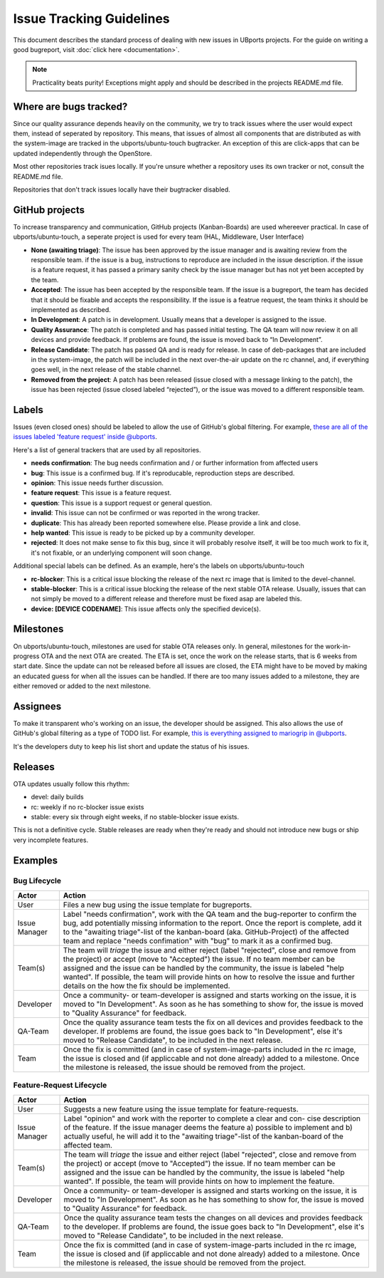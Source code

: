 Issue Tracking Guidelines
=========================

This document describes the standard process of dealing with new issues
in UBports projects. For the guide on writing a good bugreport, visit :doc:`click here <documentation>`.

.. note::
    Practicality beats purity! Exceptions might apply and should be described in
    the projects README.md file.

Where are bugs tracked?
-----------------------

Since our quality assurance depends heavily on the community, we try to
track issues where the user would expect them, instead of seperated by
repository. This means, that issues of almost all components that are
distributed as with the system-image are tracked in the
ubports/ubuntu-touch bugtracker. An exception of this are click-apps
that can be updated independently through the OpenStore.

Most other repositories track isues locally. If you're unsure whether a
repository uses its own tracker or not, consult the README.md file.

Repositories that don't track issues locally have their bugtracker
disabled.

GitHub projects
---------------

To increase transparency and communication, GitHub projects
(Kanban-Boards) are used whereever practical. In case of
ubports/ubuntu-touch, a seperate project is used for every team (HAL,
Middleware, User Interface)

* **None (awaiting triage)**: The issue has been approved by the issue manager and is awaiting review from the responsible team. if the issue is a bug, instructions to reproduce are included in the issue description. if the issue is a feature request, it has passed a primary sanity check by the issue manager but has not yet been accepted by the team.
* **Accepted**: The issue has been accepted by the responsible team. If the issue is a bugreport, the team has decided that it should be fixable and accepts the responsibility. If the issue is a featrue request, the team thinks it should be implemented as described.
* **In Development**: A patch is in development. Usually means that a developer is assigned to the issue.
* **Quality Assurance**: The patch is completed and has passed initial testing. The QA team will now review it on all devices and provide feedback. If problems are found, the issue is moved back to “In Development”.
* **Release Candidate**: The patch has passed QA and is ready for release. In case of deb-packages that are included in the system-image, the patch will be included in the next over-the-air update on the rc channel, and, if everything goes well, in the next release of the stable channel.
* **Removed from the project**: A patch has been released (issue closed with a message linking to the patch), the issue has been rejected (issue closed labeled “rejected”), or the issue was moved to a different responsible team.

Labels
------

Issues (even closed ones) should be labeled to allow the use of GitHub's
global filtering. For example, `these are all of the issues labeled 'feature request' inside @ubports <https://github.com/search?utf8=%E2%9C%93&q=is%3Aopen+org%3Aubports+label%3A%22feature+request%22&type=>`_.

Here's a list of general trackers that are used by all repositories.

-  **needs confirmation**: The bug needs confirmation and / or further
   information from affected users
-  **bug**: This issue is a confirmed bug. If it's reproducable,
   reproduction steps are described.
-  **opinion**: This issue needs further discussion.
-  **feature request**: This issue is a feature request.
-  **question**: This issue is a support request or general question.
-  **invalid**: This issue can not be confirmed or was reported in the wrong
   tracker.
-  **duplicate**: This has already been reported somewhere else. Please
   provide a link and close.
-  **help wanted**: This issue is ready to be picked up by a community
   developer.
-  **rejected**: It does not make sense to fix this bug, since it will
   probably resolve itself, it will be too much work to fix it, it's not
   fixable, or an underlying component will soon change.

Additional special labels can be defined. As an example, here's the
labels on ubports/ubuntu-touch

-  **rc-blocker**: This is a critical issue blocking the release of the next
   rc image that is limited to the devel-channel.
-  **stable-blocker**: This is a critical issue blocking the release of the
   next stable OTA release. Usually, issues that can not simply be moved
   to a different release and therefore must be fixed asap are labeled
   this.
-  **device: [DEVICE CODENAME]**: This issue affects only the specified
   device(s).

Milestones
----------

On ubports/ubuntu-touch, milestones are used for stable OTA releases
only. In general, milestones for the work-in-progress OTA and the next
OTA are created. The ETA is set, once the work on the release starts,
that is 6 weeks from start date. Since the update can not be released
before all issues are closed, the ETA might have to be moved by making
an educated guess for when all the issues can be handled. If there are
too many issues added to a milestone, they are either removed or added
to the next milestone.

Assignees
---------

To make it transparent who's working on an issue, the developer should
be assigned. This also allows the use of GitHub's global filtering as a
type of TODO list. For example, `this is everything assigned to mariogrip in @ubports <https://github.com/search?utf8=%E2%9C%93&q=is%3Aopen+org%3Aubports+assignee%3Amariogrip&type=>`_.

It's the developers duty to keep his list short and update the status of
his issues.

Releases
--------

OTA updates usually follow this rhythm:

-  devel: daily builds
-  rc: weekly if no rc-blocker issue exists
-  stable: every six through eight weeks, if no stable-blocker issue
   exists.

This is not a definitive cycle. Stable releases are ready when they're
ready and should not introduce new bugs or ship very incomplete
features.

Examples
--------

Bug Lifecycle
~~~~~~~~~~~~~

+--------------+-------------------------------------------------------------+
| Actor        | Action                                                      |
+==============+=============================================================+
| User         | Files a new bug using the issue template for bugreports.    |
+--------------+-------------------------------------------------------------+
| Issue        | Label "needs confirmation", work with the QA team and the   |
| Manager      | bug-reporter                                                |
|              | to confirm the bug, add potentially missing information to  |
|              | the report.                                                 |
|              | Once the report is complete, add it to the "awaiting        |
|              | triage"-list of the                                         |
|              | kanban-board (aka. GitHub-Project) of the affected team and |
|              | replace                                                     |
|              | "needs confimation" with "bug" to mark it as a confirmed    |
|              | bug.                                                        |
+--------------+-------------------------------------------------------------+
| Team(s)      | The team will *triage* the issue and either reject (label   |
|              | "rejected",                                                 |
|              | close and remove from the project) or accept (move to       |
|              | "Accepted") the                                             |
|              | issue. If no team member can be assigned and the issue can  |
|              | be handled by                                               |
|              | the community, the issue is labeled "help wanted". If       |
|              | possible, the team                                          |
|              | will provide hints on how to resolve the issue and further  |
|              | details on the                                              |
|              | how the fix should be implemented.                          |
+--------------+-------------------------------------------------------------+
| Developer    | Once a community- or team-developer is assigned and starts  |
|              | working on the                                              |
|              | issue, it is moved to "In Development". As soon as he has   |
|              | something to                                                |
|              | show for, the issue is moved to "Quality Assurance" for     |
|              | feedback.                                                   |
+--------------+-------------------------------------------------------------+
| QA-Team      | Once the quality assurance team tests the fix on all        |
|              | devices and provides                                        |
|              | feedback to the developer. If problems are found, the issue |
|              | goes back to                                                |
|              | "In Development", else it's moved to "Release Candidate",   |
|              | to be included                                              |
|              | in the next release.                                        |
+--------------+-------------------------------------------------------------+
| Team         | Once the fix is committed (and in case of                   |
|              | system-image-parts included in                              |
|              | the rc image, the issue is closed and (if appliccable and   |
|              | not done                                                    |
|              | already) added to a milestone. Once the milestone is        |
|              | released, the issue                                         |
|              | should be removed from the project.                         |
+--------------+-------------------------------------------------------------+

Feature-Request Lifecycle
~~~~~~~~~~~~~~~~~~~~~~~~~

+--------------+-------------------------------------------------------------+
| Actor        | Action                                                      |
+==============+=============================================================+
| User         | Suggests a new feature using the issue template for         |
|              | feature-requests.                                           |
+--------------+-------------------------------------------------------------+
| Issue        | Label "opinion" and work with the reporter to complete a    |
| Manager      | clear and con-                                              |
|              | cise description of the feature. If the issue manager deems |
|              | the feature                                                 |
|              | a) possible to implement and b) actually useful, he will    |
|              | add it to the                                               |
|              | "awaiting triage"-list of the kanban-board of the affected  |
|              | team.                                                       |
+--------------+-------------------------------------------------------------+
| Team(s)      | The team will *triage* the issue and either reject (label   |
|              | "rejected",                                                 |
|              | close and remove from the project) or accept (move to       |
|              | "Accepted") the                                             |
|              | issue. If no team member can be assigned and the issue can  |
|              | be handled by                                               |
|              | the community, the issue is labeled "help wanted". If       |
|              | possible, the team                                          |
|              | will provide hints on how to implement the feature.         |
+--------------+-------------------------------------------------------------+
| Developer    | Once a community- or team-developer is assigned and starts  |
|              | working on the                                              |
|              | issue, it is moved to "In Development". As soon as he has   |
|              | something to                                                |
|              | show for, the issue is moved to "Quality Assurance" for     |
|              | feedback.                                                   |
+--------------+-------------------------------------------------------------+
| QA-Team      | Once the quality assurance team tests the changes on all    |
|              | devices and                                                 |
|              | provides feedback to the developer. If problems are found,  |
|              | the issue goes                                              |
|              | back to "In Development", else it's moved to "Release       |
|              | Candidate", to be                                           |
|              | included in the next release.                               |
+--------------+-------------------------------------------------------------+
| Team         | Once the fix is committed (and in case of                   |
|              | system-image-parts included in                              |
|              | the rc image, the issue is closed and (if appliccable and   |
|              | not done                                                    |
|              | already) added to a milestone. Once the milestone is        |
|              | released, the issue                                         |
|              | should be removed from the project.                         |
+--------------+-------------------------------------------------------------+

